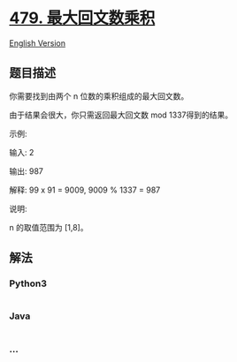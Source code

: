* [[https://leetcode-cn.com/problems/largest-palindrome-product][479.
最大回文数乘积]]
  :PROPERTIES:
  :CUSTOM_ID: 最大回文数乘积
  :END:
[[./solution/0400-0499/0479.Largest Palindrome Product/README_EN.org][English
Version]]

** 题目描述
   :PROPERTIES:
   :CUSTOM_ID: 题目描述
   :END:

#+begin_html
  <!-- 这里写题目描述 -->
#+end_html

#+begin_html
  <p>
#+end_html

你需要找到由两个 n 位数的乘积组成的最大回文数。

#+begin_html
  </p>
#+end_html

#+begin_html
  <p>
#+end_html

由于结果会很大，你只需返回最大回文数 mod 1337得到的结果。

#+begin_html
  </p>
#+end_html

#+begin_html
  <p>
#+end_html

示例:

#+begin_html
  </p>
#+end_html

#+begin_html
  <p>
#+end_html

输入: 2

#+begin_html
  </p>
#+end_html

#+begin_html
  <p>
#+end_html

输出: 987

#+begin_html
  </p>
#+end_html

#+begin_html
  <p>
#+end_html

解释: 99 x 91 = 9009, 9009 % 1337 = 987

#+begin_html
  </p>
#+end_html

#+begin_html
  <p>
#+end_html

说明:

#+begin_html
  </p>
#+end_html

#+begin_html
  <p>
#+end_html

n 的取值范围为 [1,8]。

#+begin_html
  </p>
#+end_html

** 解法
   :PROPERTIES:
   :CUSTOM_ID: 解法
   :END:

#+begin_html
  <!-- 这里可写通用的实现逻辑 -->
#+end_html

#+begin_html
  <!-- tabs:start -->
#+end_html

*** *Python3*
    :PROPERTIES:
    :CUSTOM_ID: python3
    :END:

#+begin_html
  <!-- 这里可写当前语言的特殊实现逻辑 -->
#+end_html

#+begin_src python
#+end_src

*** *Java*
    :PROPERTIES:
    :CUSTOM_ID: java
    :END:

#+begin_html
  <!-- 这里可写当前语言的特殊实现逻辑 -->
#+end_html

#+begin_src java
#+end_src

*** *...*
    :PROPERTIES:
    :CUSTOM_ID: section
    :END:
#+begin_example
#+end_example

#+begin_html
  <!-- tabs:end -->
#+end_html
